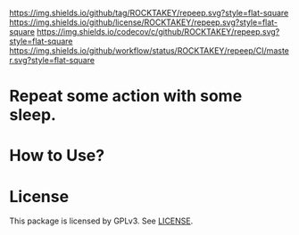 ﻿[[https://github.com/ROCKTAKEY/repeep][https://img.shields.io/github/tag/ROCKTAKEY/repeep.svg?style=flat-square]]
[[file:LICENSE][https://img.shields.io/github/license/ROCKTAKEY/repeep.svg?style=flat-square]]
[[https://codecov.io/gh/ROCKTAKEY/repeep?branch=master][https://img.shields.io/codecov/c/github/ROCKTAKEY/repeep.svg?style=flat-square]]
[[https://github.com/ROCKTAKEY/repeep/actions][https://img.shields.io/github/workflow/status/ROCKTAKEY/repeep/CI/master.svg?style=flat-square]]
* Repeat some action with some sleep.

* How to Use?
* License
  This package is licensed by GPLv3. See [[file:LICENSE][LICENSE]].
